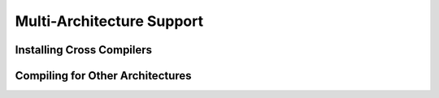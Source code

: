 Multi-Architecture Support
==========================

Installing Cross Compilers
**************************



Compiling for Other Architectures
*********************************








